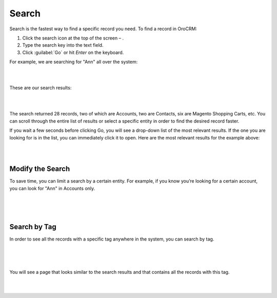 .. _user-guide-getting-started-search:

Search
======

Search is the fastest way to find a specific record you need. To find a record in OroCRM:

1. Click the search icon at the top of the screen – |IcSearch|.
2. Type the search key into the text field.
3. Click :guilabel:`Go` or hit *Enter* on the keyboard.


For example, we are searching for "Ann" all over the system:

|

.. image:: ../img/navigation/panel/search_ex_1.png

|


These are our search results:

|

.. image:: ../img/navigation/panel/search_ex_2.png

|

The search returned 28 records, two of which are Accounts, two are Contacts, six are Magento Shopping Carts, etc. You 
can scroll through the entire list of results or select a specific entity in order to find the desired record faster.

If you wait a few seconds before clicking Go, you will see a drop-down list of the most relevant results. If the one you 
are looking for is in the list, you can immediately click it to open. Here are the most relevant results for the example 
above:

|

.. image:: ../img/navigation/panel/search_ex_3.png

|

Modify the Search
-----------------

To save time, you can limit a search by a certain entity. For example, if you know you’re looking for a certain account, 
you can look for "Ann" in Accounts only.

|

.. image:: ../img/navigation/panel/search_ex_4.png

|


.. image:: ../img/navigation/panel/search_ex_5.png

|



.. _user-guide-getting-started-search-tag:

Search by Tag
-------------

In order to see all the records with a specific tag anywhere in the system, you can search by tag.

|

.. image:: ../img/navigation/panel/search_vip.png

|

.. image:: ../img/navigation/panel/search_vip_1.png

|

You will see a page that looks similar to the search results and that contains all the records with this tag.

|

.. image:: ../img/navigation/panel/search_vip_2.png

|



.. |IcSearch| image:: ../../img/buttons/IcSearch.png

